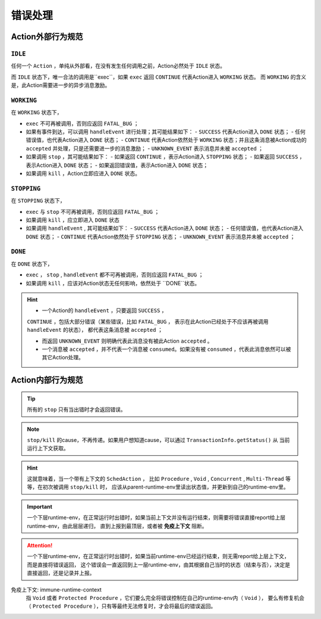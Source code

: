 错误处理
=========


Action外部行为规范
--------------------

``IDLE``
++++++++++

任何一个 ``Action`` ，单纯从外部看，在没有发生任何调用之前，Action必然处于 ``IDLE`` 状态。

而 ``IDLE`` 状态下，唯一合法的调用是``exec``，如果 ``exec`` 返回 ``CONTINUE`` 代表Action进入 ``WORKING`` 状态。
而 ``WORKING`` 的含义是，此Action需要进一步的异步消息激励。

``WORKING``
++++++++++

在 ``WORKING`` 状态下，

- ``exec`` 不可再被调用，否则应返回 ``FATAL_BUG`` ；
- 如果有事件到达，可以调用 ``handleEvent`` 进行处理；其可能结果如下：
  - ``SUCCESS`` 代表Action进入 ``DONE`` 状态；
  - 任何错误值，也代表Action进入 ``DONE`` 状态；
  - ``CONTINUE`` 代表Action依然处于 ``WORKING`` 状态；并且这条消息被Action成功的 ``accepted`` 并处理，只是还需要进一步的消息激励；
  - ``UNKNOWN_EVENT`` 表示消息并未被 ``accepted`` ；
- 如果调用 ``stop`` ，其可能结果如下：
  - 如果返回 ``CONTINUE`` ，表示Action进入 ``STOPPING`` 状态；
  - 如果返回 ``SUCCESS`` ，表示Action进入 ``DONE`` 状态；
  - 如果返回错误值，表示Action进入 ``DONE`` 状态；
- 如果调用 ``kill`` ，Action立即应进入 ``DONE`` 状态。


``STOPPING``
+++++++++++++

在 ``STOPPING`` 状态下，

- ``exec`` 与 ``stop`` 不可再被调用，否则应返回 ``FATAL_BUG`` ；
- 如果调用 ``kill`` ，应立即进入 ``DONE`` 状态
- 如果调用 ``handleEvent`` , 其可能结果如下：
  - ``SUCCESS`` 代表Action进入 ``DONE`` 状态；
  - 任何错误值，也代表Action进入 ``DONE`` 状态；
  - ``CONTINUE`` 代表Action依然处于 ``STOPPING`` 状态；
  - ``UNKNOWN_EVENT`` 表示消息并未被 ``accepted`` ；

``DONE``
+++++++++++++

在 ``DONE`` 状态下，

- ``exec`` ， ``stop`` , ``handleEvent`` 都不可再被调用，否则应返回 ``FATAL_BUG`` ；
- 如果调用 ``kill`` ，应该对Action状态无任何影响，依然处于 ``DONE``状态。


.. Hint::

   - 一个Action的 ``handleEvent`` ，只要返回 ``SUCCESS`` ，
   ``CONTINUE`` ，包括大部分错误（某些错误，比如 ``FATAL_BUG`` ，
   表示在此Action已经处于不应该再被调用 ``handleEvent`` 的状态），
   都代表这条消息被 ``accepted`` ；

   - 而返回 ``UNKNOWN_EVENT`` 则明确代表此消息没有被此Action ``accepted`` 。

   - 一个消息被 ``accepted`` ，并不代表一个消息被 ``consumed``。如果没有被 ``consumed`` ，代表此消息依然可以被其它Action处理。


Action内部行为规范
---------------------

.. tip:: 所有的 ``stop`` 只有当出错时才会返回错误。

.. note:: ``stop/kill`` 的cause，不再传递。如果用户想知道cause，可以通过 ``TransactionInfo.getStatus()`` 从
   当前运行上下文获取。

.. hint::
   这就意味着，当一个带有上下文的 ``SchedAction`` ，
   比如 ``Procedure`` , ``Void`` , ``Concurrent`` , ``Multi-Thread`` 等等，在初次被调用 ``stop/kill`` 时，
   应该从parent-runtime-env里读出状态值，并更新到自己的runtime-env里。

.. important::
   一个下层runtime-env，在正常运行时出错时，如果当前上下文并没有运行结束，则需要将错误直接report给上层runtime-env，由此层层递归，
   直到上报到最顶层，或者被 **免疫上下文** 阻断。

.. attention::
   一个下层runtime-env，在正常运行时出错时，如果当前runtime-env已经运行结束，则无需report给上层上下文，而是直接将错误返回，
   这个错误会一直返回到上一层runtime-env，由其根据自己当时的状态（结束与否），决定是直接返回，还是记录并上报。



免疫上下文: immune-runtime-context
  指 ``Void`` 或者 ``Protected Procedure`` ，它们要么完全将错误控制在自己的runtime-env内（ ``Void`` ），
  要么有修复机会（ ``Protected Procedure`` ），只有等最终无法修复时，才会将最后的错误返回。

